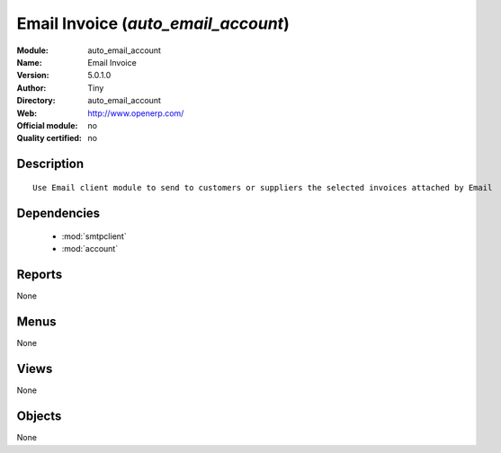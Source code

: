 
.. module:: auto_email_account
    :synopsis: Email Invoice 
    :noindex:
.. 

.. raw:: html

    <link rel="stylesheet" href="../_static/hide_objects_in_sidebar.css" type="text/css" />

Email Invoice (*auto_email_account*)
====================================
:Module: auto_email_account
:Name: Email Invoice
:Version: 5.0.1.0
:Author: Tiny
:Directory: auto_email_account
:Web: http://www.openerp.com/
:Official module: no
:Quality certified: no

Description
-----------

::

  Use Email client module to send to customers or suppliers the selected invoices attached by Email

Dependencies
------------

 * :mod:`smtpclient`
 * :mod:`account`

Reports
-------

None


Menus
-------


None


Views
-----


None



Objects
-------

None
